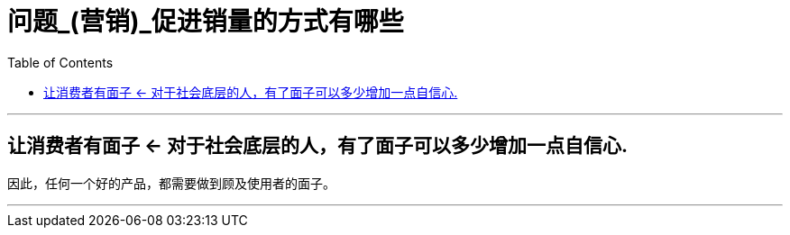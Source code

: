 
= 问题_(营销)_促进销量的方式有哪些
:toc:

---

== 让消费者有面子 <- 对于社会底层的人，有了面子可以多少增加一点自信心.

因此，任何一个好的产品，都需要做到顾及使用者的面子。


---
